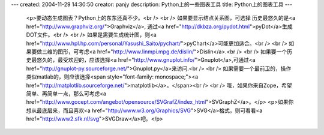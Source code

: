 ---
created: 2004-11-29 14:30:50
creator: panjy
description: Python上的一些图表工具
title: Python上的图表工具
---

 <p>要动态生成图表？Python上的东东还真不少。<br />
 <br />
 如果要显示结点关系图，可选择 历史最悠久的是<a href="http://www.graphviz.org/">Graphviz</a>,
 通过<a href="http://dkbza.org/pydot.html">pyDot</a>生成DOT文件。<br />
 <br />
 如果是需要生成统计图，则<a href="http://www.hpl.hp.com/personal/Yasushi_Saito/pychart/">pyChart</a>可能更加适合。<br />
 <br />
 如果要做三维的图形，可考虑<a href="http://www.linmpi.mpg.de/dislin/">Dislin</a>.<br />
 <br />
 如果要一个历史最悠久的，最受欢迎的，应该选择<a href="http://www.gnuplot.info/">Gnuplot</a>,可通过<a href="http://gnuplot-py.sourceforge.net/">Gnuplot.py</a>来访问.<br />
 <br />
 如果需要一个最前卫的，操作类似matlab的，则应该选择<span style="font-family: monospace;"><a href="http://matplotlib.sourceforge.net/">matplotlib</a>。</span><br />
 <br />
 哦，如果你来自Zope，希望简单、再简单一点，那么可考虑<a href="http://www.gocept.com/angebot/opensource/SVGrafZ/index_html">SVGraphZ</a>。</p>
 <p>如果你想从最底层来，而且喜欢<a href="http://www.w3.org/Graphics/SVG">SVG</a>格式，则可看看<a href="http://www2.sfk.nl/svg">SVGDraw</a>吧。</p>
